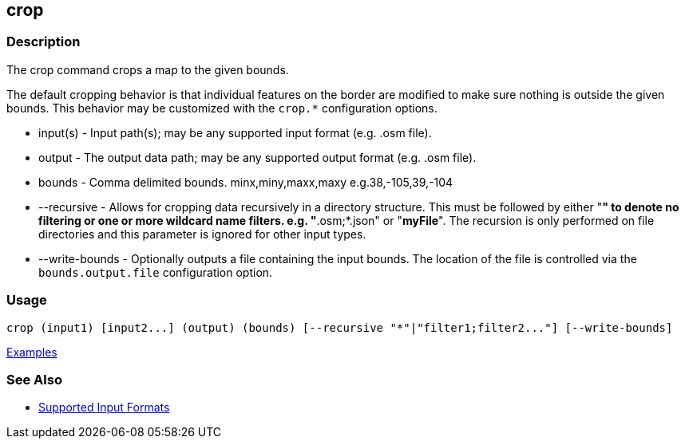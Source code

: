 [[crop]]
== crop

=== Description

The +crop+ command crops a map to the given bounds. 

The default cropping behavior is that individual features on the border are modified to make sure nothing is outside the 
given bounds. This behavior may be customized with the `crop.*` configuration options.

* +input(s)+       - Input path(s); may be any supported input format (e.g. .osm file).
* +output+         - The output data path; may be any supported output format (e.g. .osm file).
* +bounds+         - Comma delimited bounds. minx,miny,maxx,maxy e.g.38,-105,39,-104
* +--recursive+    - Allows for cropping data recursively in a directory structure. This must be followed by either 
                     "*" to denote no filtering or one or more wildcard name filters. e.g. "*.osm;*.json" or "*myFile*". 
                     The recursion is only performed on file directories and this parameter is ignored for other input types.
* +--write-bounds+ - Optionally outputs a file containing the input bounds. The location of the file is controlled via the 
                     `bounds.output.file` configuration option.

=== Usage

--------------------------------------
crop (input1) [input2...] (output) (bounds) [--recursive "*"|"filter1;filter2..."] [--write-bounds]
--------------------------------------

https://github.com/ngageoint/hootenanny/blob/master/docs/user/CommandLineExamples.asciidoc#crop-a-map-to-an-extent[Examples]

=== See Also

* https://github.com/ngageoint/hootenanny/blob/master/docs/user/SupportedDataFormats.asciidoc#applying-changes-1[Supported Input Formats]
